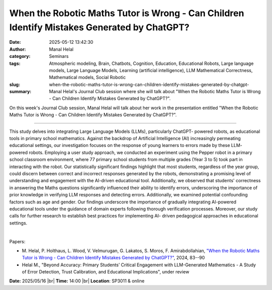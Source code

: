 When the Robotic Maths Tutor is Wrong - Can Children Identify Mistakes Generated by ChatGPT?
#############################################################################################
:date: 2025-05-12 13:42:30
:author: Manal Helal
:category: Seminars
:tags: Atmospheric modeling, Brain, Chatbots, Cognition, Education, Educational Robots, Large language models, Large Language Models, Learning (artificial intelligence), LLM Mathematical Correctness, Mathematical models, Social Robotic
:slug: when-the-robotic-maths-tutor-is-wrong-can-children-identify-mistakes-generated-by-chatgpt-
:summary: Manal Helal's Journal Club session where she will talk about "When the Robotic Maths Tutor is Wrong - Can Children Identify Mistakes Generated by ChatGPT?".

On this week's Journal Club session, Manal Helal will talk about her work in the presentation entitled "When the Robotic Maths Tutor is Wrong - Can Children Identify Mistakes Generated by ChatGPT?".

------------

This study delves into integrating Large Language Models (LLMs), particularly ChatGPT-
powered robots, as educational tools in primary school mathematics. Against the backdrop
of Artificial Intelligence (AI) increasingly permeating educational settings, our
investigation focuses on the response of young learners to errors made by these LLM-
powered robots. Employing a user study approach, we conducted an experiment using the
Pepper robot in a primary school classroom environment, where 77 primary school students
from multiple grades (Year 3 to 5) took part in interacting with the robot. Our
statistically significant findings highlight that most students, regardless of the year
group, could discern between correct and incorrect responses generated by the robots,
demonstrating a promising level of understanding and engagement with the AI-driven
educational tool. Additionally, we observed that students' correctness in answering the
Maths questions significantly influenced their ability to identify errors, underscoring
the importance of prior knowledge in verifying LLM responses and detecting errors.
Additionally, we examined potential confounding factors such as age and gender. Our
findings underscore the importance of gradually integrating AI-powered educational tools
under the guidance of domain experts following thorough verification processes. Moreover,
our study calls for further research to establish best practices for implementing AI-
driven pedagogical approaches in educational settings.

|

Papers:

- M. Helal, P. Holthaus, L. Wood, V. Velmurugan, G. Lakatos, S. Moros, F. Amirabdollahian, `"When the Robotic Maths Tutor is Wrong - Can Children Identify Mistakes Generated by ChatGPT?"
  <https://doi.org/10.1109/AIRC61399.2024.10672220>`__, 2024, 83--90
- Helal M., "Beyond Accuracy: Primary Students’ Critical Engagement with LLM-Generated Mathematics - A Study of Error Detection, Trust Calibration, and Educational Implications", under review 


**Date:**  2025/05/16 |br|
**Time:** 14:00 |br|
**Location**: SP3011 & online

.. |br| raw:: html

	<br />
